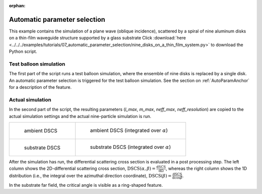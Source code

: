 :orphan:

.. _AutoParamExampleAnchor:

Automatic parameter selection
=============================

This example contains the simulation of a plane wave (oblique incidence), scattered by a spiral of nine aluminum disks on a thin-film waveguide structure supported by a glass substrate 
Click :download:`here <../../../examples/tutorials/07_automatic_parameter_selection/nine_disks_on_a_thin_film_system.py>` 
to download the Python script.

Test balloon simulation
-----------------------

The first part of the script runs a test balloon simulation, where the ensemble of nine disks is replaced by a single disk. An automatic parameter selection is triggered for the test balloon simulation. See the section on :ref:`AutoParamAnchor` for a description of the feature.

Actual simulation
-----------------

In the second part of the script, the resulting parameters (`l_max`, `m_max`, `neff_max`, `neff_resolution`) are copied to the actual simulation settings and the actual nine-particle simulation is run.

.. list-table::

    * - .. figure:: top_2D.png

           ambient DSCS

      - .. figure:: top_1D.png

           ambient DSCS (integrated over :math:`\alpha`)
					 
    * - .. figure:: bottom_2D.png

           substrate DSCS

      - .. figure:: bottom_1D.png

           substrate DSCS (integrated over :math:`\alpha`)

After the simulation has run, the differential scattering cross section is evaluated in a post processing step.
The left column shows the 2D-differential scattering cross section, :math:`\mathrm{DSCS}(\alpha, \beta) = \frac{\mathrm{dSCS}}{\mathrm{d}\Omega}`,
whereas the right column shows the 1D distribution (i.e., the integral over the azimuthal direction coordinate), :math:`\mathrm{DSCS}(\beta) = \frac{\mathrm{dSCS}}{\mathrm{d}\cos\beta}`.

In the substrate far field, the critical angle is visible as a ring-shaped feature.
